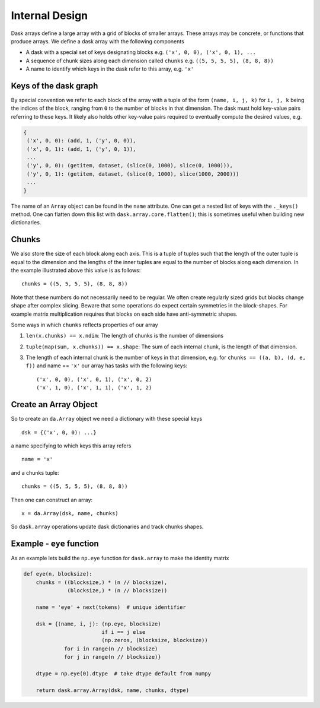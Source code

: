 Internal Design
===============

.. image:: images/array.png
   :width: 40 %
   :align: right
   :alt: A dask array

Dask arrays define a large array with a grid of blocks of smaller arrays.
These arrays may be concrete, or functions that produce arrays.  We define a
dask array with the following components

*  A dask with a special set of keys designating blocks
   e.g. ``('x', 0, 0), ('x', 0, 1), ...``
*  A sequence of chunk sizes along each dimension called ``chunks``
   e.g. ``((5, 5, 5, 5), (8, 8, 8))``
*  A name to identify which keys in the dask refer to this array, e.g. ``'x'``

Keys of the dask graph
----------------------

By special convention we refer to each block of the array with a tuple of the
form ``(name, i, j, k)`` for ``i, j, k`` being the indices of the block,
ranging from ``0`` to the number of blocks in that dimension.  The dask must
hold key-value pairs referring to these keys.  It likely also holds other
key-value pairs required to eventually compute the desired values, e.g.

.. code-block:: python

   {
    ('x', 0, 0): (add, 1, ('y', 0, 0)),
    ('x', 0, 1): (add, 1, ('y', 0, 1)),
    ...
    ('y', 0, 0): (getitem, dataset, (slice(0, 1000), slice(0, 1000))),
    ('y', 0, 1): (getitem, dataset, (slice(0, 1000), slice(1000, 2000)))
    ...
   }

The name of an ``Array`` object can be found in the ``name`` attribute.  One
can get a nested list of keys with the ``._keys()`` method.  One can flatten
down this list with ``dask.array.core.flatten()``; this is sometimes useful
when building new dictionaries.

Chunks
------

We also store the size of each block along each axis.  This is a tuple of
tuples such that the length of the outer tuple is equal to the dimension and
the lengths of the inner tuples are equal to the number of blocks along each
dimension.  In the example illustrated above this value is as follows::

    chunks = ((5, 5, 5, 5), (8, 8, 8))

Note that these numbers do not necessarily need to be regular.  We often create
regularly sized grids but blocks change shape after complex slicing.  Beware
that some operations do expect certain symmetries in the block-shapes.  For
example matrix multiplication requires that blocks on each side have
anti-symmetric shapes.

Some ways in which ``chunks`` reflects properties of our array

1.  ``len(x.chunks) == x.ndim``: The length of chunks is the number of dimensions
2.  ``tuple(map(sum, x.chunks)) == x.shape``: The sum of each internal chunk, is the
    length of that dimension.
3.  The length of each internal chunk is the number of keys in that dimension,
    e.g. for ``chunks == ((a, b), (d, e, f))`` and name == ``'x'``
    our array has tasks with the following keys::

       ('x', 0, 0), ('x', 0, 1), ('x', 0, 2)
       ('x', 1, 0), ('x', 1, 1), ('x', 1, 2)


Create an Array Object
----------------------

So to create an ``da.Array`` object we need a dictionary with these special
keys ::

    dsk = {('x', 0, 0): ...}

a name specifying to which keys this array refers ::

    name = 'x'

and a chunks tuple::

    chunks = ((5, 5, 5, 5), (8, 8, 8))

Then one can construct an array::

    x = da.Array(dsk, name, chunks)

So ``dask.array`` operations update dask dictionaries and track chunks
shapes.


Example - ``eye`` function
--------------------------

As an example lets build the ``np.eye`` function for ``dask.array`` to make the
identity matrix

.. code-block:: python

   def eye(n, blocksize):
       chunks = ((blocksize,) * (n // blocksize),
                 (blocksize,) * (n // blocksize))

       name = 'eye' + next(tokens)  # unique identifier

       dsk = {(name, i, j): (np.eye, blocksize)
                            if i == j else
                            (np.zeros, (blocksize, blocksize))
                for i in range(n // blocksize)
                for j in range(n // blocksize)}

       dtype = np.eye(0).dtype  # take dtype default from numpy

       return dask.array.Array(dsk, name, chunks, dtype)
